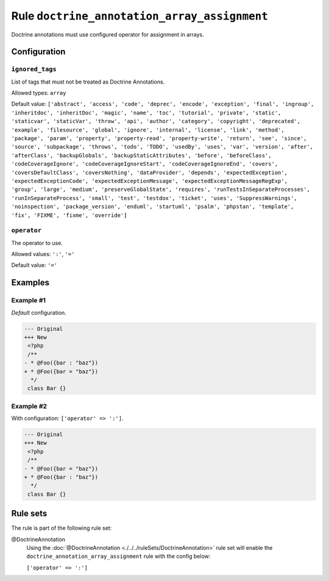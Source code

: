 =============================================
Rule ``doctrine_annotation_array_assignment``
=============================================

Doctrine annotations must use configured operator for assignment in arrays.

Configuration
-------------

``ignored_tags``
~~~~~~~~~~~~~~~~

List of tags that must not be treated as Doctrine Annotations.

Allowed types: ``array``

Default value: ``['abstract', 'access', 'code', 'deprec', 'encode', 'exception', 'final', 'ingroup', 'inheritdoc', 'inheritDoc', 'magic', 'name', 'toc', 'tutorial', 'private', 'static', 'staticvar', 'staticVar', 'throw', 'api', 'author', 'category', 'copyright', 'deprecated', 'example', 'filesource', 'global', 'ignore', 'internal', 'license', 'link', 'method', 'package', 'param', 'property', 'property-read', 'property-write', 'return', 'see', 'since', 'source', 'subpackage', 'throws', 'todo', 'TODO', 'usedBy', 'uses', 'var', 'version', 'after', 'afterClass', 'backupGlobals', 'backupStaticAttributes', 'before', 'beforeClass', 'codeCoverageIgnore', 'codeCoverageIgnoreStart', 'codeCoverageIgnoreEnd', 'covers', 'coversDefaultClass', 'coversNothing', 'dataProvider', 'depends', 'expectedException', 'expectedExceptionCode', 'expectedExceptionMessage', 'expectedExceptionMessageRegExp', 'group', 'large', 'medium', 'preserveGlobalState', 'requires', 'runTestsInSeparateProcesses', 'runInSeparateProcess', 'small', 'test', 'testdox', 'ticket', 'uses', 'SuppressWarnings', 'noinspection', 'package_version', 'enduml', 'startuml', 'psalm', 'phpstan', 'template', 'fix', 'FIXME', 'fixme', 'override']``

``operator``
~~~~~~~~~~~~

The operator to use.

Allowed values: ``':'``, ``'='``

Default value: ``'='``

Examples
--------

Example #1
~~~~~~~~~~

*Default* configuration.

.. code-block:: diff

   --- Original
   +++ New
    <?php
    /**
   - * @Foo({bar : "baz"})
   + * @Foo({bar = "baz"})
     */
    class Bar {}

Example #2
~~~~~~~~~~

With configuration: ``['operator' => ':']``.

.. code-block:: diff

   --- Original
   +++ New
    <?php
    /**
   - * @Foo({bar = "baz"})
   + * @Foo({bar : "baz"})
     */
    class Bar {}

Rule sets
---------

The rule is part of the following rule set:

@DoctrineAnnotation
  Using the :doc:`@DoctrineAnnotation <./../../ruleSets/DoctrineAnnotation>` rule set will enable the ``doctrine_annotation_array_assignment`` rule with the config below:

  ``['operator' => ':']``
